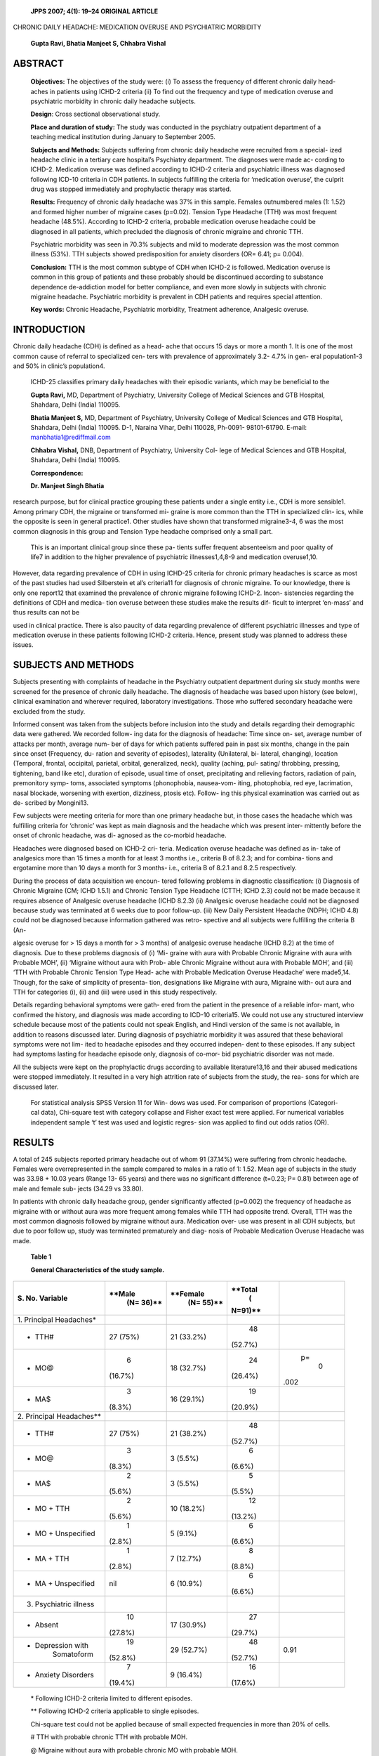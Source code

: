    **JPPS 2007; 4(1): 19–24 ORIGINAL ARTICLE**

CHRONIC DAILY HEADACHE: MEDICATION OVERUSE AND PSYCHIATRIC MORBIDITY

   **Gupta Ravi, Bhatia Manjeet S, Chhabra Vishal**

ABSTRACT
========

   **Objectives:** The objectives of the study were: (i) To assess the
   frequency of different chronic daily head- aches in patients using
   ICHD-2 criteria (ii) To find out the frequency and type of medication
   overuse and psychiatric morbidity in chronic daily headache subjects.

   **Design**: Cross sectional observational study.

   **Place and duration of study:** The study was conducted in the
   psychiatry outpatient department of a teaching medical institution
   during January to September 2005.

   **Subjects and Methods:** Subjects suffering from chronic daily
   headache were recruited from a special- ized headache clinic in a
   tertiary care hospital’s Psychiatry department. The diagnoses were
   made ac- cording to ICHD-2. Medication overuse was defined according
   to ICHD-2 criteria and psychiatric illness was diagnosed following
   ICD-10 criteria in CDH patients. In subjects fulfilling the criteria
   for ‘medication overuse’, the culprit drug was stopped immediately
   and prophylactic therapy was started.

   **Results:** Frequency of chronic daily headache was 37% in this
   sample. Females outnumbered males (1: 1.52) and formed higher number
   of migraine cases (p=0.02). Tension Type Headache (TTH) was most
   frequent headache (48.5%). According to ICHD-2 criteria, probable
   medication overuse headache could be diagnosed in all patients, which
   precluded the diagnosis of chronic migraine and chronic TTH.

   Psychiatric morbidity was seen in 70.3% subjects and mild to moderate
   depression was the most common illness (53%). TTH subjects showed
   predisposition for anxiety disorders (OR= 6.41; p= 0.004).

   **Conclusion:** TTH is the most common subtype of CDH when ICHD-2 is
   followed. Medication overuse is common in this group of patients and
   these probably should be discontinued according to substance
   dependence de-addiction model for better compliance, and even more
   slowly in subjects with chronic migraine headache. Psychiatric
   morbidity is prevalent in CDH patients and requires special
   attention.

   **Key words:** Chronic Headache, Psychiatric morbidity, Treatment
   adherence, Analgesic overuse.

INTRODUCTION
============

Chronic daily headache (CDH) is defined as a head- ache that occurs 15
days or more a month 1. It is one of the most common cause of referral
to specialized cen- ters with prevalence of approximately 3.2- 4.7% in
gen- eral population1-3 and 50% in clinic’s population4.

   ICHD-25 classifies primary daily headaches with their episodic
   variants, which may be beneficial to the

   **Gupta Ravi,** MD, Department of Psychiatry, University College of
   Medical Sciences and GTB Hospital, Shahdara, Delhi (India) 110095.

   **Bhatia Manjeet S,** MD, Department of Psychiatry, University
   College of Medical Sciences and GTB Hospital, Shahdara, Delhi (India)
   110095. D-1, Naraina Vihar, Delhi 110028, Ph-0091- 98101-61790.
   E-mail: manbhatia1@rediffmail.com

   **Chhabra Vishal,** DNB, Department of Psychiatry, University Col-
   lege of Medical Sciences and GTB Hospital, Shahdara, Delhi (India)
   110095.

   **Correspondence:**

   **Dr. Manjeet Singh Bhatia**

research purpose, but for clinical practice grouping these patients
under a single entity i.e., CDH is more sensible1. Among primary CDH,
the migraine or transformed mi- graine is more common than the TTH in
specialized clin- ics, while the opposite is seen in general practice1.
Other studies have shown that transformed migraine3-4, 6 was the most
common diagnosis in this group and Tension Type headache comprised only
a small part.

   This is an important clinical group since these pa- tients suffer
   frequent absenteeism and poor quality of life7 in addition to the
   higher prevalence of psychiatric illnesses1,4,8-9 and medication
   overuse1,10.

However, data regarding prevalence of CDH in using ICHD-25 criteria for
chronic primary headaches is scarce as most of the past studies had used
Silberstein et al’s criteria11 for diagnosis of chronic migraine. To our
knowledge, there is only one report12 that examined the prevalence of
chronic migraine following ICHD-2. Incon- sistencies regarding the
definitions of CDH and medica- tion overuse between these studies make
the results dif- ficult to interpret ‘en-mass’ and thus results can not
be

used in clinical practice. There is also paucity of data regarding
prevalence of different psychiatric illnesses and type of medication
overuse in these patients following ICHD-2 criteria. Hence, present
study was planned to address these issues.

SUBJECTS AND METHODS
====================

Subjects presenting with complaints of headache in the Psychiatry
outpatient department during six study months were screened for the
presence of chronic daily headache. The diagnosis of headache was based
upon history (see below), clinical examination and wherever required,
laboratory investigations. Those who suffered secondary headache were
excluded from the study.

Informed consent was taken from the subjects before inclusion into the
study and details regarding their demographic data were gathered. We
recorded follow- ing data for the diagnosis of headache: Time since on-
set, average number of attacks per month, average num- ber of days for
which patients suffered pain in past six months, change in the pain
since onset (Frequency, du- ration and severity of episodes), laterality
(Unilateral, bi- lateral, changing), location (Temporal, frontal,
occipital, parietal, orbital, generalized, neck), quality (aching, pul-
sating/ throbbing, pressing, tightening, band like etc), duration of
episode, usual time of onset, precipitating and relieving factors,
radiation of pain, premonitory symp- toms, associated symptoms
(phonophobia, nausea-vom- iting, photophobia, red eye, lacrimation,
nasal blockade, worsening with exertion, dizziness, ptosis etc). Follow-
ing this physical examination was carried out as de- scribed by
Mongini13.

Few subjects were meeting criteria for more than one primary headache
but, in those cases the headache which was fulfilling criteria for
‘chronic’ was kept as main diagnosis and the headache which was present
inter- mittently before the onset of chronic headache, was di- agnosed
as the co-morbid headache.

Headaches were diagnosed based on ICHD-2 cri- teria. Medication overuse
headache was defined as in- take of analgesics more than 15 times a
month for at least 3 months i.e., criteria B of 8.2.3; and for combina-
tions and ergotamine more than 10 days a month for 3 months- i.e.,
criteria B of 8.2.1 and 8.2.5 respectively.

During the process of data acquisition we encoun- tered following
problems in diagnostic classification: (i) Diagnosis of Chronic Migraine
(CM; ICHD 1.5.1) and Chronic Tension Type Headache (CTTH; ICHD 2.3)
could not be made because it requires absence of Analgesic overuse
headache (ICHD 8.2.3) (ii) Analgesic overuse headache could not be
diagnosed because study was terminated at 6 weeks due to poor follow-up.
(iii) New Daily Persistent Headache (NDPH; ICHD 4.8) could not be
diagnosed because information gathered was retro- spective and all
subjects were fulfilling the criteria B (An-

algesic overuse for > 15 days a month for > 3 months) of analgesic
overuse headache (ICHD 8.2) at the time of diagnosis. Due to these
problems diagnosis of (i) ‘Mi- graine with aura with Probable Chronic
Migraine with aura with Probable MOH’, (ii) ‘Migraine without aura with
Prob- able Chronic Migraine without aura with Probable MOH’, and (iii)
‘TTH with Probable Chronic Tension Type Head- ache with Probable
Medication Overuse Headache’ were made5,14. Though, for the sake of
simplicity of presenta- tion, designations like Migraine with aura,
Migraine with- out aura and TTH for categories (i), (ii) and (iii) were
used in this study respectively.

Details regarding behavioral symptoms were gath- ered from the patient
in the presence of a reliable infor- mant, who confirmed the history,
and diagnosis was made according to ICD-10 criteria15. We could not use
any structured interview schedule because most of the patients could not
speak English, and Hindi version of the same is not available, in
addition to reasons discussed later. During diagnosis of psychiatric
morbidity it was assured that these behavioral symptoms were not lim-
ited to headache episodes and they occurred indepen- dent to these
episodes. If any subject had symptoms lasting for headache episode only,
diagnosis of co-mor- bid psychiatric disorder was not made.

All the subjects were kept on the prophylactic drugs according to
available literature13,16 and their abused medications were stopped
immediately. It resulted in a very high attrition rate of subjects from
the study, the rea- sons for which are discussed later.

   For statistical analysis SPSS Version 11 for Win- dows was used. For
   comparison of proportions (Categori- cal data), Chi-square test with
   category collapse and Fisher exact test were applied. For numerical
   variables independent sample ‘t’ test was used and logistic regres-
   sion was applied to find out odds ratios (OR).

RESULTS
=======

A total of 245 subjects reported primary headache out of whom 91
(37.14%) were suffering from chronic headache. Females were
overrepresented in the sample compared to males in a ratio of 1: 1.52.
Mean age of subjects in the study was 33.98 + 10.03 years (Range 13- 65
years) and there was no significant difference (t=0.23; P= 0.81) between
age of male and female sub- jects (34.29 vs 33.80).

In patients with chronic daily headache group, gender significantly
affected (p=0.002) the frequency of headache as migraine with or without
aura was more frequent among females while TTH had opposite trend.
Overall, TTH was the most common diagnosis followed by migraine without
aura. Medication over- use was present in all CDH subjects, but due to
poor follow up, study was terminated prematurely and diag- nosis of
Probable Medication Overuse Headache was made.

   **Table 1**

   **General Characteristics of the study sample.**

+---------------------------+----------+------------+---------+------+
|    **S. No. Variable**    |          |            |         |      |
|                           |   **Male |   **Female | **Total |      |
|                           |    (N=   |    (N=     |    (    |      |
|                           |    36)** |    55)**   | N=91)** |      |
+===========================+==========+============+=========+======+
|    1. Principal           |          |            |         |      |
|    Headaches\*            |          |            |         |      |
+---------------------------+----------+------------+---------+------+
| -  TTH#                   |    27    |    21      |    48   |      |
|                           |    (75%) |    (33.2%) |         |      |
|                           |          |            | (52.7%) |      |
+---------------------------+----------+------------+---------+------+
| -  MO@                    |    6     |    18      |    24   |      |
|                           |          |    (32.7%) |         |   p= |
|                           |  (16.7%) |            | (26.4%) |    0 |
|                           |          |            |         | .002 |
+---------------------------+----------+------------+---------+------+
| -  MA$                    |    3     |    16      |    19   |      |
|                           |          |    (29.1%) |         |      |
|                           |   (8.3%) |            | (20.9%) |      |
+---------------------------+----------+------------+---------+------+
|    2. Principal           |          |            |         |      |
|    Headaches*\*           |          |            |         |      |
+---------------------------+----------+------------+---------+------+
| -  TTH#                   |    27    |    21      |    48   |      |
|                           |    (75%) |    (38.2%) |         |      |
|                           |          |            | (52.7%) |      |
+---------------------------+----------+------------+---------+------+
| -  MO@                    |    3     |    3       |    6    |      |
|                           |          |    (5.5%)  |         |      |
|                           |   (8.3%) |            |  (6.6%) |      |
+---------------------------+----------+------------+---------+------+
| -  MA$                    |    2     |    3       |    5    |      |
|                           |          |    (5.5%)  |         |      |
|                           |   (5.6%) |            |  (5.5%) |      |
+---------------------------+----------+------------+---------+------+
| -  MO + TTH               |    2     |    10      |    12   |      |
|                           |          |    (18.2%) |         |      |
|                           |   (5.6%) |            | (13.2%) |      |
+---------------------------+----------+------------+---------+------+
| -  MO + Unspecified       |    1     |    5       |    6    |      |
|                           |          |    (9.1%)  |         |      |
|                           |   (2.8%) |            |  (6.6%) |      |
+---------------------------+----------+------------+---------+------+
| -  MA + TTH               |    1     |    7       |    8    |      |
|                           |          |    (12.7%) |         |      |
|                           |   (2.8%) |            |  (8.8%) |      |
+---------------------------+----------+------------+---------+------+
| -  MA + Unspecified       |    nil   |    6       |    6    |      |
|                           |          |    (10.9%) |         |      |
|                           |          |            |  (6.6%) |      |
+---------------------------+----------+------------+---------+------+
|    3. Psychiatric illness |          |            |         |      |
+---------------------------+----------+------------+---------+------+
| -  Absent                 |    10    |    17      |    27   |      |
|                           |          |    (30.9%) |         |      |
|                           |  (27.8%) |            | (29.7%) |      |
+---------------------------+----------+------------+---------+------+
| -  Depression with        |    19    |    29      |    48   |      |
|       Somatoform          |          |    (52.7%) |         | 0.91 |
|                           |  (52.8%) |            | (52.7%) |      |
+---------------------------+----------+------------+---------+------+
| -  Anxiety Disorders      |    7     |    9       |    16   |      |
|                           |          |    (16.4%) |         |      |
|                           |  (19.4%) |            | (17.6%) |      |
+---------------------------+----------+------------+---------+------+

..

   \* Following ICHD-2 criteria limited to different episodes.

   \*\* Following ICHD-2 criteria applicable to single episodes.

   Chi-square test could not be applied because of small expected
   frequencies in more than 20% of cells.

   # TTH with probable chronic TTH with probable MOH.

   @ Migraine without aura with probable chronic MO with probable MOH.

   $ Migraine with aura with probable chronic MA with probable MOH.

Co-morbid headaches are shown in Fig. 1. Few subjects in TTH group also
had TTH as comorbid head- ache because in these cases Episodic TTH was
present well before the onset of Probable CTTH.

As a result of abrupt discontinuation from over- used analgesics, the
entire sample was lost to follow up by the end of six weeks. Figure 2
shows that MA patients were first to lost to follow up, while TTH
subjects were the last. Also notable is the finding that a substantial
number of subjects were lost to follow-up by the end of first week
(i.e., start of pro- phylactic drugs and withdrawal from overused medi-
cation).

Psychiatric morbidity was seen in 70.3 % subjects. Gender did not affect
occurrence of psychiatric morbid- ity (P= 0.91). Subjects with TTH were
more likely to suf- fer from anxiety disorders (OR= 6.41; p= 0.004),
while analysis for depression did not reach statistical signifi- cance
(OR= 1.76; p= 0.244).

   **Fig. 1: Co-morbid Headaches in different Primary CDH Groups**

|image1|\ |image2|

   **Fig. 2: CDH subjects lost at weekly follow-up after acute
   withdrawal from overused medication**

|image3|\ |image4|\ |image5|

   **Table 2**

   **Distribution of psychiatric morbidity in different Primary Headache
   Groups$**

+------------------------+-------------+--------------+------+--------+
|    **S. Psychiatric    |             |              |      |        |
|    Headache Type Total |             |              |      |        |
|    morbidity TTH\*     |             |              |      |        |
|    Migraine#**         |             |              |      |        |
+========================+=============+==============+======+========+
|    1 Absent            |    10       |    17        | 27   |        |
|                        |             |              |      |        |
|                        |    (20.8%)  |    (39.5%)   |      |        |
+------------------------+-------------+--------------+------+--------+
|    2. Depression       |    26       |    22        | 52   |        |
+------------------------+-------------+--------------+------+--------+
|    and                 |    (54.2%)  |    (51.2%)   |      |    P=  |
+------------------------+-------------+--------------+------+--------+
|    Somatoform          |             |              |      |        |
|                        |             |              |      |   0.05 |
+------------------------+-------------+--------------+------+--------+
|    Disorders           |             |              |      |        |
+------------------------+-------------+--------------+------+--------+
|    3. Anxiety          |    12       | 4            | 16   |        |
|    Disorders           |             |              |      |        |
|                        |    (25%)    |    (9.3%)    |      |        |
+------------------------+-------------+--------------+------+--------+
|    **Total**           |    48       |    43        | **   |        |
|                        |             |              | 91** |        |
+------------------------+-------------+--------------+------+--------+

..

   \* Episodic Frequent/Infrequent TTH with probable chronic TTH with
   probable MOH

   # includes Migraine with aura with Probable Chronic Migraine with/
   without aura with Probable MOH; Migraine without aura with Probable
   Migraine with/without aura with Probable MOH.

   $ Criteria followed in clinical context.

DISCUSSION
==========

*Prevalence of CDH and loss at follow-up*
-----------------------------------------

In present study 37% subjects attending special clinic suffered from
CDH. Nearly similar figure has been reported by Chakravarty4 in the
Indian population in a specialty clinic. These patients comprise a
substantial number and should be given due concern. Like present study,
higher number of female subjects (72%3, 83%4, 65%6 and 73% 17 in chronic
daily headache group as a whole and also in migraine subgroup) has been
re- ported3-4.

   In this study all the subjects were lost to follow up at six weeks.
   Similar results have been reported from Indian population and
   acceptance of headache as a part of life; change of doctors and way
   out to alternate forms of therapy were implied as the causative
   factors4 in those studies. Another reason for this could be sudden
   dis- continuation of overused medication which usually re- sults in
   rebound headache. Abrupt discontinuation has been tried previously18,
   but in that study use of NSAID drug other than the one overused was
   allowed to a maxi- mum of two times a week. Despite this only 52%
   were retained till the end of that study18. In present study MA had
   the poorest compliance to the prophylactic therapy while the TTH
   subjects were the last. We could not find any other study that
   reported similar or contradictory find- ings. These findings on
   retrospect make one to think of having a different approach to
   stopping the overused medication. The possibility of gradual tapering
   of over- used drugs accompanied with explaining the purpose of taking
   such a step to the patients may help in getting better compliance and
   retention in the study.

*Frequency of primary headaches according to* ICHD-2:
-----------------------------------------------------

In this study TTH was most common type of pri- mary CDH followed by
Migraine. This observation does not match with previous reports that
describe high preva- lence of transformed migraine- e.g., 55%3, 82%4,
87% 6. Definition of chronic headache that was followed in pre- vious
studies influenced the prevalence of migraine as they used Siberstein et
al’s criteria11,19 that are different from ICHD-2 criteria5 for Chronic
Migraine in three ways-

: (i) they rely on the past history of episodic migraine (ii) all 15 or
more episodes in a month need not to fulfill criteria for migraine (iii)
and lastly, decrease in the sever- ity of headache is allowed. Recently,
Bigal et al12 reported that ICHD-2 criteria for migraine are too
restrictive and result in multiple diagnostic entities specially the
CTTH along with CM. ‘CM without TTH’ could not be found even in a single
case6 while pure chronic migraine cases made a little number when ICHD-2
was followed12. More- over, it is known that chronic migraineurs lose
typical features and acquire TTH like picture14 and chronic anal- gesic
or ergot use also contributes to changes in pre- sentation of episodic
migraine to TTH14. Monzini et al20 reported that almost all the migraine
subjects lost pul- sating quality, acquired bilateral location and
mild-mod- erate intensity when it became chronic. Therefore, many of the
chronic migraine subjects that lost migrainous character in present
study were spuriously diagnosed as TTH sufferers. In addition,
recruitment bias as sub- jects were enrolled from the Headache Clinic of
a Ter- tiary care Psychiatry department could have also con- tributed to
higher prevalence of CTTH.

   In this study, NDPH was no diagnosed because of the retrospective
   data analysis and the medication over- use, while it has been
   reported in other studies6. In addi- tion, NDPH in itself does not
   have any particular charac-

teristics, and different primary headaches e.g., Migraine and TTH can be
kept under this rubric6 provided they fulfill the duration criteria of
NDPH.

*Medication overuse:*
---------------------

Analgesic overuse was found in all subjects (100%) in the present study.
On the contrary, previous reports describe analgesic overuse in 34%3,
43%4, and 82%6 chronic daily headache subjects only. This difference
could be secondary to definition of ‘overuse’ as previ- ous3-4,6 studies
followed Silberstein et al’s19 criteria that require more number of days
a month than IHS criteria and specifies minimum amount of the drug in
question. Chakravarty4 reported analgesic overuse only in migraine group
and he could not find a single case of medication overuse in TTH group,
contrary to findings of this study. It is possible that difference in
headache definition as explained above along with difference in the
population led to these results. Most of the patients were suffering
from psychiatric illness and were working on daily wages; both the
factors in addition to cheaper and easy avail- ability of acute
treatment drugs4 could have promoted medication overuse. Moreover,
headache was described as most significant predictor for drug overuse21.

Pattern of medication overuse was also dependent on the type of
headache. TTH subjects used simple an- algesics while migraine subjects
consumed combination of analgesics or analgesics with ergot. This
pattern dem- onstrates prescription practices since combined analge-
sics/ ergot are usually prescribed to migraine subjects and simple
analgesics to TTH, as well as availability of drug, as overuse of
Over-The-Counter drugs is more common compared to prescribed
medicines3-4.

*Psychiatric illness:*
----------------------

Present study reports prevalence of psychiatric ill- ness in CDH
subjects to be 70%. Previous studies22-23 using SCID (Structured
Clinical Interview for DSM IV) and MINI (Mini International
Neuropsychiatric Interview) for Axis I disorder demonstrated prevalence
of 90% and 78% respectively, while one study9 that used only HADRS
(Hospital Anxiety and Depression rating scale) reported a prevalence of
42%. Only available Indian study4 that was based on clinical examination
using DSM IV criteria showed a prevalence of nearly 50%. Differences can
be attributed to the use of structured interviews in the above mentioned
studies22-23 as structured interviews have lim- ited validity and are
sensitive for more severe illnesses only24. Possibility of spurious
patients response on these interviews can not be ruled out as rewording
of the ques- tion is not allowed24, ignoring whether patient had un-
derstood the question or not. On the other hand, HADRS detects only
‘caseness’ and not the individual diagno- sis9. Although subjects in the
present study were recruited from psychiatry OPD, even then it did not
influence the prevalence of psychiatric illness since they were attend-
ing ‘headache clinic’ with primary complaint of headache rather than
psychiatric illness.

In this study, psychiatric illness was less common in migraine group
compared to TTH group. TTH and Mi- graine headache subjects had nearly
comparable preva- lence of depression while anxiety disorders were more
common among TTH subjects. Similar results have been reported in the
past4. It can be further substantiated by biochemical findings as
already reported in the literature showing the decreased platelet
serotonin, up regulation of 5HT 2A receptors in CDH subjects10 and
serotonin abnormalities in depression.

*Limitations of the study:*
---------------------------

This was a retrospective, recall based study con- ducted in a tertiary
care centre. Therefore, possibility of recall bias can’t be ruled out
but to a limited extent only, as most of the subjects with chronic
headache tend to remember headache characteristics. Second, results of a
specialized center can not be applied to general popu- lation.

In conclusion, a substantial number of patients with CDH suffer from
psychiatric disorders as well as medi- cation overuse. Sudden
discontinuation of abused medi- cation leads to poor compliance to
prophylactic treat- ment forcing us to rethink the treatment strategies
re- quired to retain patients while discontinuing the overused
medication. The substance dependence de-addiction model may be tried and
tested here.

REFERENCES
==========

1.  Goadsby PJ, Boes C. Chronic Daily Headache. J Neurol Neurosurg
    Psychiatry 2002; 72:ii2-ii5

2.  Castillo J, Munoz P, Guitera V, Pascual J. Epidemiol- ogy of chronic
    daily headache in general population. Headache 1999; 39: 190-6

3.  Lu SR, Fuh JL, Chen WT, Juang KD, Wang SJ. Chronic daily headache in
    Taipei, Taiwan: prevalence, follow up and outcome predictors.
    Cephalalgia 2001; 21: 980-6

4.  Chakravarty A. Chronic daily headache: Clinical pro- file of Indian
    patients. Cephalalgia 2003; 23: 348-53

5.  Headache Classification Subcommittee of the Inter- national Headache
    Society. The International Classi- fication of Headache Disorders.
    Cephalalgia 2004;24 (Suppl 1): 1-151.

6.  Bigal ME, Sheftell MD, Rapoport AM, Lipton RB, Tepper SJ. Chronic
    daily headache in a tertiary care population: correlation between
    International Head- ache Society diagnostic criteria and proposed
    revi- sions of criteria for chronic daily headache. Cephala- lgia
    2002; 22: 432-8.

7.  Rasmussen BK. Epidemiology of headache. Ceph- alalgia 2001; 21:
    774-7.

8.  Guidetti V, Galli F, Fabrizi P, Giannantoni AS, Napoli L, Bruni O,
    et al. Headache and Psychiatric comorbidity: Clinical aspects and
    outcome in 8 years follow up study. Cephalalgia 1998; 18: 455-62.

9.  Page LA, Howard LM, Husain K, Tong J, Dowson AJ, Weinmann J, et al.
    Psychiatric morbidity and cogni- tive representation of illness in
    chronic daily head- ache. J Psychosom Res 2004; 57 : 549-55.

10. Srikiatkhachorn A. Chronic daily headache: A scien- tists’
    perspective. Headache 2002; 42: 532-7

11. Silberstein S, Lipton R. Chronic Daily Headache. Curr Opin Neurol
    2000; 13: 277-83

12. Bigal ME, Tepper SJ, Sheftell FD, Rapoport AM, Lipton RB. Field
    testing alternative criteria for chronic mi- graine. Cephalalgia
    2006; 26:477–82.

13. Mongini F. Headache and Facial Pain. New York; Thieme; 1999.

14. Silberstein SD. Headache attributed to a substance or its
    withdrawal. *In*: Olesen J, editor. Classification and diagnosis of
    headache disorders. New Delhi: Oxford University Press; 2005: 167-83

15. World Health Organization. ICD-10: Classification of metal and
    behavioral disorders. Clinical des- criptions and diagnostic
    guidelines. Geneva: WHO; 1992.

16. Lance JW, Goadsby PJ. Mechanism and management of headache. 7th ed.
    Philadelphia: Elsevier Butterworth Heinemann; 2005.

17. Bigal ME, Rapoport AM, Sheftell FD, Tepper SJ, Lipton RB.
       Transformed migraine and medication overuse in a tertiary
       headache centre – clinical characteristics and treatment
       outcomes. Cephalalgia 2004; 24: 483–90.

18. Linton-Dahlof P, Linde M, Dahlof C. Withdra- wal therapy improves
    chronic daily headache asso- ciated with long-term misuse of
    headache medica- tion: a retrospective study. Cephalalgia 2000; 20:
    658-62.

19. Silberstein SD, Lipton RB, Sliwinski M. Classification of daily and
    near daily headaches: field trial of revised IHS criteria. Neurology
    1996; 47: 871-5

20. Manzoni GC, Granella F, Sandrini G, Cavallini A, Zanferrari C, Nappi
    G. Classification of chronic daily headache by International
    Headache Society criteria: limits and new proposals. Cephalalgia
    1995; 15: 37-43.

21. Eggen AE. The Tromso study: frequency and predict- ing factors of
    analgesic drug use in a free living popu- lation (12-56 years). J
    Clin Epidemiol 1993; 46: 1297-1304

22. Verri AP, Proietti Cecchini A, Galli C, Granella F, Sandrini G,
    Nappi G. Psychiatric comorbidity in chronic daily headache.
    Cephalalgia 1998; 18 (Suppl 21): 45-9

23. Juang KD, Wang SJ, Fuh JL, Lu SR, Su TP. Comorbidity of depressive
    and anxiety disorders in chronic daily headache and its sub types.
    Headache 2000; 40: 818-23

24. Blacker D. Psychiatric Rating Scales *In:* Sadock BJ, Sadock VA,
    editors. Kaplan and Sadock’s Comprehensive text book of
    Psychiatry\ *.* Vol. 1. Phila- delphia: Lippincott Williams and
    Williams; 2000: 755-82.

.. |image1| image:: media/image1.png
.. |image2| image:: media/image14.png
.. |image3| image:: media/image16.png
.. |image4| image:: media/image17.png
.. |image5| image:: media/image24.png
